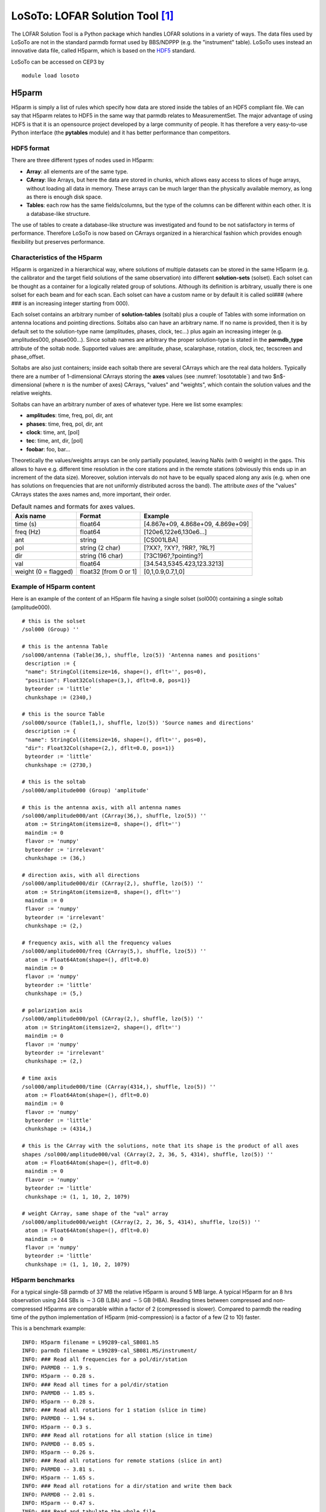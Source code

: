 LoSoTo: LOFAR Solution Tool [#f1]_
==================================

The LOFAR Solution Tool is a Python package which handles LOFAR solutions in a variety of ways. The data files used by LoSoTo are not in the standard parmdb format used by BBS/NDPPP (e.g. the "instrument" table). LoSoTo uses instead an innovative data file, called H5parm, which is based on the `HDF5 <http://www.hdfgroup.org/HDF5/>`_ standard.

LoSoTo can be accessed on CEP3 by ::

    module load losoto

------
H5parm
------

H5parm is simply a list of rules which specify how data are stored inside the tables of an HDF5 compliant file. We can say that H5parm relates to HDF5 in the same way that parmdb relates to MeasurementSet. The major advantage of using HDF5 is that it is an opensource project developed by a large community of people. It has therefore a very easy-to-use Python interface (the **pytables** module) and it has better performance than competitors.

^^^^^^^^^^^
HDF5 format
^^^^^^^^^^^

There are three different types of nodes used in H5parm:

+ **Array**: all elements are of the same type.
+ **CArray**: like Arrays, but here the data are stored in chunks, which allows easy access to slices of huge arrays, without loading all data in memory. These arrays can be much larger than the physically available memory, as long as there is enough disk space.
+ **Tables**: each row has the same fields/columns, but the type of the columns can be different within each other. It is a database-like structure.

The use of tables to create a database-like structure was investigated and found to be not satisfactory in terms of performance. Therefore LoSoTo is now based on CArrays organized in a hierarchical fashion which provides enough flexibility but preserves performance.

^^^^^^^^^^^^^^^^^^^^^^^^^^^^^
Characteristics of the H5parm
^^^^^^^^^^^^^^^^^^^^^^^^^^^^^

H5parm is organized in a hierarchical way, where solutions of multiple datasets can be stored in the same H5parm (e.g. the calibrator and the target field solutions of the same observation) into different **solution-sets** (solset). Each solset can be thought as a container for a logically related group of solutions. Although its definition is arbitrary, usually there is one solset for each beam and for each scan. Each solset can have a custom name or by default it is called sol### (where ### is an increasing integer starting from 000).

Each solset contains an arbitrary number of **solution-tables** (soltab) plus a couple of Tables with some information on antenna locations and pointing directions. Soltabs also can have an arbitrary name. If no name is provided, then it is by default set to the solution-type name (amplitudes, phases, clock, tec...) plus again an increasing integer (e.g. amplitudes000, phase000...). Since soltab names are arbitrary the proper solution-type is stated in the **parmdb_type** attribute of the soltab node. Supported values are: amplitude, phase, scalarphase, rotation, clock, tec, tecscreen and phase_offset.

Soltabs are also just containers; inside each soltab there are several CArrays which are the real data holders. Typically there are a number of 1-dimensional CArrays storing the **axes** values (see :numref:`losototable`) and two $n$-dimensional (where :math:`n` is the number of axes) CArrays, "values" and "weights", which contain the solution values and the relative weights.

Soltabs can have an arbitrary number of axes of whatever type. Here we list some examples:

+ **amplitudes**: time, freq, pol, dir, ant
+ **phases**: time, freq, pol, dir, ant
+ **clock**: time, ant, [pol]
+ **tec**: time, ant, dir, [pol]
+ **foobar**: foo, bar...

Theoretically the values/weights arrays can be only partially populated, leaving NaNs (with 0 weight) in the gaps. This allows to have e.g. different time resolution in the core stations and in the remote stations (obviously this ends up in an increment of the data size). Moreover, solution intervals do not have to be equally spaced along any axis (e.g. when one has solutions on frequencies that are not uniformly distributed across the band). The attribute *axes* of the "values" CArrays states the axes names and, more important, their order.

.. _losototable:

.. csv-table:: Default names and formats for axes values.
   :header: "Axis name", "Format", "Example"
   
   "time (s)", "float64", "[4.867e+09, 4.868e+09, 4.869e+09]"
   "freq (Hz)", "float64", "[120e6,122e6,130e6...]"
   "ant", "string", "[CS001LBA]"
   "pol", "string (2 char)", "[?XX?, ?XY?, ?RR?, ?RL?]"
   "dir", "string (16 char)", "[?3C196?,?pointing?]"
   "val", "float64", "[34.543,5345.423,123.3213]"
   "weight (0 = flagged)", "float32 [from 0 or 1]", "[0,1,0.9,0.7,1,0]"

^^^^^^^^^^^^^^^^^^^^^^^^^
Example of H5parm content
^^^^^^^^^^^^^^^^^^^^^^^^^

Here is an example of the content of an H5parm file having a single solset (sol000) containing a single soltab (amplitude000). ::

 # this is the solset
 /sol000 (Group) ''
 
 # this is the antenna Table
 /sol000/antenna (Table(36,), shuffle, lzo(5)) 'Antenna names and positions'
  description := {
  "name": StringCol(itemsize=16, shape=(), dflt='', pos=0),
  "position": Float32Col(shape=(3,), dflt=0.0, pos=1)}
  byteorder := 'little'
  chunkshape := (2340,)
 
 # this is the source Table
 /sol000/source (Table(1,), shuffle, lzo(5)) 'Source names and directions'
  description := {
  "name": StringCol(itemsize=16, shape=(), dflt='', pos=0),
  "dir": Float32Col(shape=(2,), dflt=0.0, pos=1)}
  byteorder := 'little'
  chunkshape := (2730,)
 
 # this is the soltab
 /sol000/amplitude000 (Group) 'amplitude'
 
 # this is the antenna axis, with all antenna names
 /sol000/amplitude000/ant (CArray(36,), shuffle, lzo(5)) ''
  atom := StringAtom(itemsize=8, shape=(), dflt='')
  maindim := 0
  flavor := 'numpy'
  byteorder := 'irrelevant'
  chunkshape := (36,)
 
 # direction axis, with all directions
 /sol000/amplitude000/dir (CArray(2,), shuffle, lzo(5)) ''
  atom := StringAtom(itemsize=8, shape=(), dflt='')
  maindim := 0
  flavor := 'numpy'
  byteorder := 'irrelevant'
  chunkshape := (2,)
 
 # frequency axis, with all the frequency values
 /sol000/amplitude000/freq (CArray(5,), shuffle, lzo(5)) ''
  atom := Float64Atom(shape=(), dflt=0.0)
  maindim := 0
  flavor := 'numpy'
  byteorder := 'little'
  chunkshape := (5,)
 
 # polarization axis
 /sol000/amplitude000/pol (CArray(2,), shuffle, lzo(5)) ''
  atom := StringAtom(itemsize=2, shape=(), dflt='')
  maindim := 0
  flavor := 'numpy'
  byteorder := 'irrelevant'
  chunkshape := (2,)
 
 # time axis
 /sol000/amplitude000/time (CArray(4314,), shuffle, lzo(5)) ''
  atom := Float64Atom(shape=(), dflt=0.0)
  maindim := 0
  flavor := 'numpy'
  byteorder := 'little'
  chunkshape := (4314,)
 
 # this is the CArray with the solutions, note that its shape is the product of all axes
 shapes /sol000/amplitude000/val (CArray(2, 2, 36, 5, 4314), shuffle, lzo(5)) ''
  atom := Float64Atom(shape=(), dflt=0.0)
  maindim := 0
  flavor := 'numpy'
  byteorder := 'little'
  chunkshape := (1, 1, 10, 2, 1079)
 
 # weight CArray, same shape of the "val" array
 /sol000/amplitude000/weight (CArray(2, 2, 36, 5, 4314), shuffle, lzo(5)) ''
  atom := Float64Atom(shape=(), dflt=0.0)
  maindim := 0
  flavor := 'numpy'
  byteorder := 'little'
  chunkshape := (1, 1, 10, 2, 1079)

^^^^^^^^^^^^^^^^^
H5parm benchmarks
^^^^^^^^^^^^^^^^^

For a typical single-SB parmdb of 37 MB the relative H5parm is around 5 MB large. A typical H5parm for an 8 hrs observation using 244 SBs is :math:`\sim 3` GB (LBA) and :math:`\sim 5` GB (HBA). Reading times between compressed and non-compressed H5parms are comparable within a factor of 2 (compressed is slower). Compared to parmdb the reading time of the python implementation of H5parm (mid-compression) is a factor of a few (2 to 10) faster.

This is a benchmark example::

 INFO: H5parm filename = L99289-cal_SB081.h5
 INFO: parmdb filename = L99289-cal_SB081.MS/instrument/
 INFO: ### Read all frequencies for a pol/dir/station
 INFO: PARMDB -- 1.9 s.
 INFO: H5parm -- 0.28 s.
 INFO: ### Read all times for a pol/dir/station
 INFO: PARMDB -- 1.85 s.
 INFO: H5parm -- 0.28 s.
 INFO: ### Read all rotations for 1 station (slice in time)
 INFO: PARMDB -- 1.94 s.
 INFO: H5parm -- 0.3 s.
 INFO: ### Read all rotations for all station (slice in time)
 INFO: PARMDB -- 8.05 s.
 INFO: H5parm -- 0.26 s.
 INFO: ### Read all rotations for remote stations (slice in ant)
 INFO: PARMDB -- 3.81 s.
 INFO: H5parm -- 1.65 s.
 INFO: ### Read all rotations for a dir/station and write them back
 INFO: PARMDB -- 2.01 s.
 INFO: H5parm -- 0.47 s.
 INFO: ### Read and tabulate the whole file
 INFO: parmdb -- 0.67 s.
 INFO: H5parm -- 0.02 s.

.. _losoto:

------
LoSoTo
------

LoSoTo is made by several components. It has some tools used mostly to transform parmdb to H5parm and back (see the section on tools_). A separate program (**losoto.py**) is instead used to perform operations on the specified H5parm. The script **losoto.py** receives its commands by reading a parset file that has the same syntax of BBS/NDPPP parsets (see `losoto parset`_).

^^^^^
Tools
^^^^^

There are currently four tools shipped with LoSoTo:

+ **parmdb_benchmark.py** provides a comparison between parmdb and H5parm for reading/writing
+ **parmdb_collector.py** fetches parmdb tables from the cluster using a gds file
+ **H5parm_importer.py** creates an h5parm file from an instrument table (parmdb) or a globaldb created by hand or with **parmdb_collector.py**
+ **H5parm_merge.py** copies a solset from an H5parm files into another one
+ **H5parm_exporter.py** exports an H5parm to a pre-existing parmdb

Details on how to use these tools are described below under section Usage_.

^^^^^^^^^^
Operations
^^^^^^^^^^

These are the operations that LoSoTo can perform:

+ **ABS**: takes the absolute value of the solutions (probably most meaningful for amplitudes).
+ **CLIP**: clip all solutions $n$ times above and :math:`1/n` times below the median value (only for amplitudes).
+ **CLOCKTEC**: perform clock/tec separation (code maintained by Maaijke Mevius).
+ **DUPLICATE**: duplicate a solution table.
+ **FARADAY**: extract Faraday rotation solutions from the difference between RR and LL phase solutions.
+ **FLAG**: iteratively remove a general trend from the solutions and then perform noisy region detection and outlier rejection. For phases this is done in real/imaginary space, for amplitude in log space.
+ **FLAGEXTEND**: flag a point if surrounded by enough other flags in a chosen N-dimensional space
+ **INTERP**: interpolate solutions along whatever (even multiple) axis. Typically one can interpolate in time and/or frequency. This operation can also simply rescale the solutions to match the median of the calibrator solution on a specific axis.
+ **NORM**: normalize solutions of an axis to have a chosen average value.
+ **PLOT**: plot solutions in 1D/2D plots.
+ **PLOTTECSCREEN**: plot TEC screen (code maintained by David Rafferty).
+ **RESET**: reset the solution values to 1 for all kind of solutions but for phases which are set to 0.
+ **RESIDUAL**: subtract a table from another (e.g. remove TEC from phases).
+ **REWEIGHT**: manually set weights to a specific values (can be used to hand-flag data, e.g. a bad antenna/timerange).
+ **SMOOTH**: smooth solutions using a multidimensional running median. The n-dimensional surface generated by multiple axis (e.g. time and freq) can be smoothed in one operation using a different FWHM for each axis.
+ **TECFIT**: fit TEC values per direction and station to phase solutions (code maintained by David Rafferty).
+ **TECSCREEN**: fit TEC screens to TEC values (code maintained by David Rafferty).
+ **EXAMPLE**: this is just an example operation aimed to help developing of new operations.

.. figure:: figures/solph.png
   :align: center
   
   Example phase solutions plotted using PLOT operation after the FLAG operation. White pixels are flagged data, every plot is an antenna, X-axis is time and Y-axis is frequency.

.. figure:: figures/solamp.png
   :align: center
   
   Example amplitude solutions plotted using PLOT operation after the FLAG operation. White pixels are flagged data, every plot is an antenna, X-axis is time and Y-axis is frequency.

Beside these operations which require the activation through a `LoSoTo parset`_ file, one can call **losoto.py** with the "-i" option passing an H5parm as argument to obtain some information on it. Information on a specific subset of solsets can be obtained with "-i -f solset_name(s)". If "-i" is combined with "-v" (verbose), LoSoTo will take a bit more time and outputs also the percentage of flagged data and the values of all axes will be written in a file (e.g. file.h5-axes_values.txt). Using the "-d" options instead one can delete a chosen soltab (e.g. "losoto.py -d sol000/phase000 file.h5"). ::

 $ losoto.py -i -v single.h5
 WARNING: Axes values saved in single.h5-axes_values.txt
 
 Summary of single.h5
 
 Solution set 'sol000':
 ======================
 
 Directions: 3C196
             pointing
            
 Stations: CS001LBA   CS002LBA   CS003LBA   CS004LBA  
           CS005LBA   CS006LBA   CS007LBA   CS011LBA  
           CS017LBA   CS021LBA   CS024LBA   CS026LBA  
           CS028LBA   CS030LBA   CS031LBA   CS032LBA  
           CS101LBA   CS103LBA   CS201LBA   CS301LBA  
           CS302LBA   CS401LBA   CS501LBA   RS106LBA  
           RS205LBA   RS208LBA   RS305LBA   RS306LBA  
           RS307LBA   RS310LBA   RS406LBA   RS407LBA  
           RS409LBA   RS503LBA   RS508LBA   RS509LBA  
          
 Solution table 'amplitude000' (type: amplitude): 2 pols, 2 dirs, 36 ants, 5 freqs, 
 4314 times
 Flagged data 1.131%
 
    History:
    2014-12-17 13:29:25: CREATE (by H5parm_importer.py from
                         lof011:/home/fdg/scripts/losoto/examples/single.globaldb)
 
 Solution table 'rotation000' (type: rotation): 2 dirs, 36 ants, 5 freqs, 4314 times
 Flagged data 1.131%
 
    History:
    2014-12-17 13:29:25: CREATE (by H5parm_importer.py from
                         lof011:/home/fdg/scripts/losoto/examples/single.globaldb)

 Solution table 'phase000' (type: phase): 2 pols, 2 dirs, 36 ants, 5 freqs, 4314 times
 Flagged data 1.131%
 
    History:
    2014-12-17 13:29:25: CREATE (by H5parm_importer.py from
                         lof011:/home/fdg/scripts/losoto/examples/single.globaldb)

^^^^^^^^^^^^^
LoSoTo parset
^^^^^^^^^^^^^

This is an example parset for the interpolation in amplitude::

 LoSoTo.Steps = [interp]
 LoSoTo.Solset = [sol000]
 LoSoTo.Soltab = [sol000/amplitude000]
 LoSoTo.SolType = [amplitude]
 LoSoTo.ant = []
 LoSoTo.pol = [XX,YY]
 LoSoTo.dir = []
 
 LoSoTo.Steps.interp.Operation = INTERP
 LoSoTo.Steps.interp.InterpAxes = [freq, time]
 LoSoTo.Steps.interp.InterpMethod = nearest
 LoSoTo.Steps.interp.MedAxes = []
 LoSoTo.Steps.interp.Rescale = F
 LoSoTo.Steps.interp.CalSoltab = cal000/amplitude000
 LoSoTo.Steps.interp.CalDir = 3C295

In the first part of the parset "global" values are defined. These are values named LoSoTo.val_name. In :numref:`variableDefn`, the reader can find all the possible global values.

.. _variableDefn:

.. csv-table:: Definition of global variables in LoSoTo parset.
   :header: "Variable name", "Format", "Example", "Comment"
   
   "LoSoTo.Steps", "list of steps", "[flag, plot, smoothPhases, plot2]", "sequence of steps names in order"
   "LoSoTo.Solset", "list of solset names", "[sol000, sol001]", "restrict to these solsets"
   "LoSoTo.Soltab", "list of soltabs: Solset/soltab", "[sol000/amplitude000]", "restrict to these soltabs"
   "LoSoTo.SolType", "list of solution types", "[phase]", "restrict to soltab of this solution type"
   "LoSoTo.ant", "antenna names", "[CS001_HBA]", "restrict to these antenna"
   "LoSoTo.pol", "polarization", "[XX, YY]", "restrict to these polarizations"
   "LoSoTo.dir [#f4]_", "directions", "[pointing, 3C196]", "restrict to these pointing directions"
   "LoSoTo.freq", "frequencies", "[30076599.12109375]", "restrict to these frequencies"
   "LoSoTo.time", "times", "[123456789.1234]", "restrict to these times"
   "LoSoTo.Ncpu [#f5]_", "integer", "10", "number of processes of spawn"

For every stepname mentioned in the global "steps" variable the user can specify step-specific parameters using the syntax: LoSoTo.Steps.stepname.val_name. At least one of these options must always be present, which is the "Operation" option that specifies which kind of operation is performed by that step among those listed under section Operations_. All the global variables (except from the "steps" one) are also usable inside a step to change (override) the selection criteria for that specific step. Selection can be a string (interpreted as a regular expression), a list of values (exact match) or can have a min/max/step value which is activated using the axisName.minmax sintax (e.g. LoSoTo.freq.minmax = [30e6,1e9,5] to select 1 point every 5 from 30 MHz to 1 GHz). A list of step-specific parameters is given in `https://github.com/revoltek/losoto <https://github.com/revoltek/losoto>`_.

-----
Usage
-----

This following is a possible sequence of commands to run LoSoTo on a typical observation:

+ Collect the parmdb of calibrator and target::

    parmdb_collector.py -v -d "target.gds" -c "clusterdesc" -g globaldb_tgt
    parmdb_collector.py -v -d "calibrator.gds" -c "clusterdesc" -g globaldb_cal

where "[target/calibrator].gds" is the gds file (made with combinevds) of all the SB you want to use. You need to run the collector once for the calibrator and once for the target. "Clusterdesc" is a cluster description file as the one used for BBS (not stand-alone).

One can create the globaldb also by hand. Just create a directory, copy all the instrument (parmdb) tables you need calling them: instrument-1, instrument-2, and so on. Then copy from one of the MS (they are all the same) the ANTENNA, FIELD and sky tables. This directory is now a valid globaldb.

+ Convert the set of parmdbs into an h5parm ::

    H5parm_importer.py -v tgt.h5 globaldb_tgt
    H5parm_importer.py -v cal.h5 globaldb_cal

This command converts ALL the instrument tables (parmdb) inside the globaldb directories in a single solset inside tgt.h5.

One can then merge the two h5parms in a single file (this is needed if you want to interpolate/rescale/copy solutions in time/freq from the cal to the target)::

    H5parm_merge.py -v cal.h5:sol000 tgt.h5:cal000

An easier approach is to directly append the second globaldb to the h5parm file of the first (note the same name for the h5parm) ::

    H5parm_importer.py -v tgt.h5 globaldb_tgt
    H5parm_importer.py -v tgt.h5 globaldb_cal

One can create a h5parm also from a single SB ::

    H5parm_importer.py -v LXXXXX_3c295.h5 LXXXXX_3c295.MS
    
This command converts the "instrument" (parmdb) table inside the MS in a solset inside LXXXXX_3c295.h5. Note that given the definition of globaldb above, a single-SB measurement set is a perfect valid one.

+ Run LoSoTo using e.g. the parset explained in `LoSoTo parset`_ ::

    losoto.py -v tgt.h5 losoto-interp.parset

+ Convert back the h5parm into parmdb::

    H5parm_exporter.py -v -c tgt.h5 globaldb_tgt
    
+ Redistribute back the parmdb tables into globaldb_tgt that are now updated (inspect with parmdbplot), there's no automatic tool for that yet.

--------------------
Developing in LoSoTo
--------------------

LoSoTo is much more than a stand alone program, the user can use LoSoTo to play easily with solutions and to experiment. The code is freely available and is already the result of the collaborative effort of several people. If interested in developing your own operation, please have a look at: `https://github.com/revoltek/losoto/ <https://github.com/revoltek/losoto/>`_.

In the "tools" directory the user can find all the tools described in section Tools_ plus some other program. All these programs are stand-alone. **losoto.py** is the main program which calls all the operations (one per file) present in the "operation" directory. It relays on the **h5parm.py** library which deals with reading and writing from an H5parm file and the **operations_lib.py** library which has some functions common to several operations.

An example operation one can use to start coding its own, is present in the "operation" directory under the name **example.py**. That is the first point to start when interested in writing a new operation. The most important thing shown in the example operation is the use of the H5parm library to quickly fetch an write back solutions in the H5parm file.

--------------------
Clock/TEC separation
--------------------

In LoSoTo an algorithm is implemented with which it is possible to separate the BBS phase solutions into a instrumental delay (clock) and an ionospheric component (TEC, a measure of the differential ionospheric electron content). This is done using the difference in frequency dependence of both effects: The phase shift due to a delay error goes as :math:`\nu`, whereas ionospheric refraction gives to first order an phase shift proportional to :math:`1/\nu`. Accordingly, one needs to have solutions over a large enough bandwidth to be able to do the separation [#f3]_.

There are three situations for which Clock/TEC separation could be useful. The first is if one needs to transfer from a calibrator not only the amplitudes, but also the phase solutions, eg. to be able to combine more sub-bands before doing a phase self-calibration on the target field. Since the ionospheric refraction is a direction dependent effect, in most cases it does not make sense to transfer the ionospheric phases. It is then possible to only apply the clock solutions from the calibrator to the target field. However, one should take note that the delays between stations drift and therefore this method is only useful if calibrator data was taken simultaneously with the target field.

A more experimental case for Clock/TEC separation is the fit of a TECscreen that can be applied during imaging with the AWimager, to correct for the direction dependent ionospheric effects. In this case, it is good to remove the direction independent instrumental effects as good as possible and only use the fitted TEC as input for the TECscreen. This has only been tested in very limited cases. 
 
Finally, the TEC solutions of the clock/TEC separation give insight in the general ionospheric conditions of your observation. This could be of relevance if one wants eg. to estimate the noise due to remaining ionospheric errors.

It is important (especially for LBA) to correct for differential Faraday rotation before attempting to do a clock/TEC separation on the diagonal phases. The most straightforward way to do this, is to solve in BBS for diagonal gains and a common rotation angle.  

The Clock/TEC fit as it is implemented in LoSoTo, returns per timeslot and station two arrays, one with clock errors (in s) and one with differential TEC solutions (in  TEC-units). Furthermore a constant (in time) phase offset per station can be estimated. The remaining phase errors (eg. due to cable reflections) are of second order. 
 
It is possible to write the clock solutions to the instrument tables and thus correct for them in BBS.



.. rubric:: Footnotes

.. [#f1] This chapter is maintained by `Francesco de Gasperin <mailto:astro@voo.it>`_.
.. [#f3] The exact bandwidth requirements have not been tested yet, but it has been shown that on good S/N (calibrator) HBA data, it is possible to do the clock/TEC separation with 15 solutions, evenly distributed over 60 MHz.
.. [#f4] It is important to notice that the default direction (e.g. those related to BBS solving for anything that is not "directional":Gain, CommonRotationAngle, CommonScalarPhase, and so on) has the direction named "pointing".
.. [#f5] Only some operations have been parallelized.
